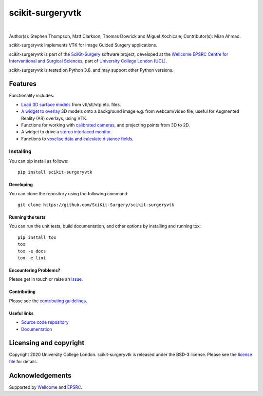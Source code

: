 scikit-surgeryvtk
===============================

.. image:: https://raw.githubusercontent.com/SciKit-Surgery/scikit-surgeryvtk/master/sksvtk_logo.png
   :height: 128px
   :width: 128px
   :target: https://github.com/SciKit-Surgery/scikit-surgeryvtk 
   :alt: Logo

|

.. image:: https://github.com/SciKit-Surgery/scikit-surgeryvtk/workflows/.github/workflows/ci.yml/badge.svg
   :target: https://github.com/SciKit-Surgery/scikit-surgeryvtk/actions
   :alt: GitHub Actions CI status

.. image:: https://coveralls.io/repos/github/SciKit-Surgery/scikit-surgeryvtk/badge.svg?branch=master&service=github
    :target: https://coveralls.io/github/SciKit-Surgery/scikit-surgeryvtk?branch=master
    :alt: Test coverage

.. image:: https://readthedocs.org/projects/scikit-surgeryvtk /badge/?version=latest
    :target: http://scikit-surgeryvtk .readthedocs.io/en/latest/?badge=latest
    :alt: Documentation Status

.. image:: https://img.shields.io/badge/Cite-SciKit--Surgery-informational
   :target: https://doi.org/10.1007/s11548-020-02180-5
   :alt: The SciKit-Surgery paper

.. image:: https://img.shields.io/twitter/follow/scikit_surgery?style=social
   :target: https://twitter.com/scikit_surgery?ref_src=twsrc%5Etfw
   :alt: Follow scikit_surgery on twitter

Author(s): Stephen Thompson, Matt Clarkson, Thomas Dowrick and Miguel Xochicale;
Contributor(s): Mian Ahmad.

scikit-surgeryvtk implements VTK for Image Guided Surgery applications.

scikit-surgeryvtk is part of the `SciKit-Surgery`_ software project, developed at the `Wellcome EPSRC Centre for Interventional and Surgical Sciences`_, part of `University College London (UCL)`_.

scikit-surgeryvtk is tested on Python 3.8. and may support other Python versions.

.. features-start

Features
--------
Functionality includes:

* `Load 3D surface models <https://scikit-surgeryvtk.readthedocs.io/en/latest/module_ref.html#module-sksurgeryvtk.models.vtk_surface_model>`_ from vtl/stl/vtp etc. files.
* `A widget to overlay <https://scikit-surgeryvtk.readthedocs.io/en/latest/module_ref.html#overlay-widget>`_ 3D models onto a background image e.g. from webcam/video file, useful for Augmented Reality (AR) overlays, using VTK.
* Functions for working with `calibrated cameras <https://scikit-surgeryvtk.readthedocs.io/en/latest/module_ref.html#module-sksurgeryvtk.camera.vtk_camera_model>`_, and projecting points from 3D to 2D.
* A widget to drive a `stereo interlaced monitor <https://scikit-surgeryvtk.readthedocs.io/en/latest/module_ref.html#module-sksurgeryvtk.widgets.vtk_interlaced_stereo_window>`_.
* Functions to `voxelise data and calculate distance fields <https://scikit-surgeryvtk.readthedocs.io/en/latest/module_ref.html#module-sksurgeryvtk.models.voxelise>`_.

.. features-end

Installing
~~~~~~~~~~

You can pip install as follows:
::

    pip install scikit-surgeryvtk


Developing
^^^^^^^^^^

You can clone the repository using the following command:

::

    git clone https://github.com/SciKit-Surgery/scikit-surgeryvtk


Running the tests
^^^^^^^^^^^^^^^^^

You can run the unit tests, build documentation, and other options by installing and running tox:

::

    pip install tox
    tox
    tox -e docs
    tox -e lint


Encountering Problems?
^^^^^^^^^^^^^^^^^^^^^^
Please get in touch or raise an `issue`_.


Contributing
^^^^^^^^^^^^

Please see the `contributing guidelines`_.


Useful links
^^^^^^^^^^^^

* `Source code repository`_
* `Documentation`_


Licensing and copyright
-----------------------

Copyright 2020 University College London.
scikit-surgeryvtk is released under the BSD-3 license. Please see the `license file`_ for details.


Acknowledgements
----------------

Supported by `Wellcome`_ and `EPSRC`_.


.. _`Wellcome EPSRC Centre for Interventional and Surgical Sciences`: http://www.ucl.ac.uk/weiss
.. _`source code repository`: https://github.com/SciKit-Surgery/scikit-surgeryvtk
.. _`Documentation`: https://scikit-surgeryvtk.readthedocs.io
.. _`SciKit-Surgery`: https://github.com/SciKit-Surgery/scikit-surgery/wiki/home
.. _`University College London (UCL)`: http://www.ucl.ac.uk/
.. _`Wellcome`: https://wellcome.ac.uk/
.. _`EPSRC`: https://www.epsrc.ac.uk/
.. _`contributing guidelines`: https://github.com/SciKit-Surgery/scikit-surgeryvtk/blob/master/CONTRIBUTING.rst
.. _`license file`: https://github.com/SciKit-Surgery/scikit-surgeryvtkblob/master/LICENSE
.. _`common issues`: https://weisslab.cs.ucl.ac.uk/WEISS/SoftwareRepositories/SNAPPY/scikit-surgery/wikis/Common-Issues
.. _`issue`: https://github.com/SciKit-Surgery/scikit-surgeryvtk/issues/new